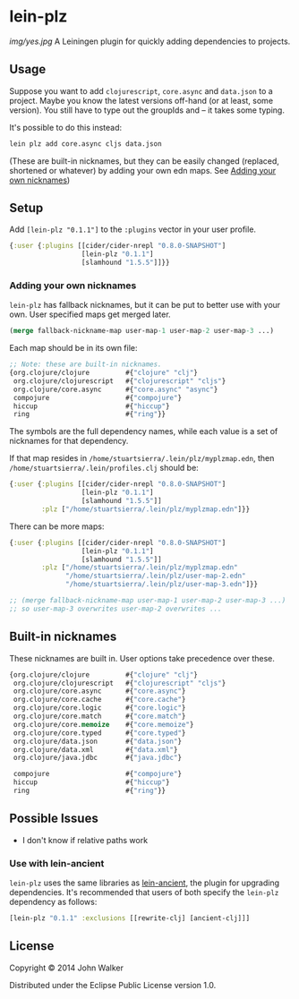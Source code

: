 * lein-plz

  [[img/yes.jpg]]
  A Leiningen plugin for quickly adding dependencies to projects.
** Usage

   Suppose you want to add =clojurescript=, =core.async= and
   =data.json= to a project. Maybe you know the latest versions
   off-hand (or at least, some version). You still have to type out
   the groupIds and -- it takes some typing.

   It's possible to do this instead:

   #+BEGIN_SRC sh
     lein plz add core.async cljs data.json
   #+END_SRC

   (These are built-in nicknames, but they can be easily changed
   (replaced, shortened or whatever) by adding your own edn maps. See
   [[#adding-your-own-nicknames][Adding your own nicknames]])
** Setup

   Add =[lein-plz "0.1.1"]= to the =:plugins= vector in your user
   profile.
   #+BEGIN_SRC clojure
     {:user {:plugins [[cider/cider-nrepl "0.8.0-SNAPSHOT"]
                       [lein-plz "0.1.1"]
                       [slamhound "1.5.5"]]}}
   #+END_SRC
*** Adding your own nicknames

   =lein-plz= has fallback nicknames, but it can be put to better
   use with your own. User specified maps get merged later.

   #+BEGIN_SRC clojure
   (merge fallback-nickname-map user-map-1 user-map-2 user-map-3 ...)
   #+END_SRC

   Each map should be in its own file:

   #+BEGIN_SRC clojure
   ;; Note: these are built-in nicknames.
   {org.clojure/clojure         #{"clojure" "clj"}
    org.clojure/clojurescript   #{"clojurescript" "cljs"}
    org.clojure/core.async      #{"core.async" "async"}
    compojure                   #{"compojure"}
    hiccup                      #{"hiccup"}
    ring                        #{"ring"}}
   #+END_SRC

   The symbols are the full dependency names, while each value is a
   set of nicknames for that dependency.

   If that map resides in =/home/stuartsierra/.lein/plz/myplzmap.edn=,
   then =/home/stuartsierra/.lein/profiles.clj= should be:

   #+BEGIN_SRC clojure
     {:user {:plugins [[cider/cider-nrepl "0.8.0-SNAPSHOT"]
                       [lein-plz "0.1.1"]
                       [slamhound "1.5.5"]]
             :plz ["/home/stuartsierra/.lein/plz/myplzmap.edn"]}}
   #+END_SRC

   There can be more maps:

   #+BEGIN_SRC clojure
     {:user {:plugins [[cider/cider-nrepl "0.8.0-SNAPSHOT"]
                       [lein-plz "0.1.1"]
                       [slamhound "1.5.5"]]
             :plz ["/home/stuartsierra/.lein/plz/myplzmap.edn"
                   "/home/stuartsierra/.lein/plz/user-map-2.edn"
                   "/home/stuartsierra/.lein/plz/user-map-3.edn"]}}

     ;; (merge fallback-nickname-map user-map-1 user-map-2 user-map-3 ...)
     ;; so user-map-3 overwrites user-map-2 overwrites ...
   #+END_SRC
** Built-in nicknames

   These nicknames are built in. User options take precedence over these.

   #+BEGIN_SRC clojure
   {org.clojure/clojure         #{"clojure" "clj"}
    org.clojure/clojurescript   #{"clojurescript" "cljs"}
    org.clojure/core.async      #{"core.async"}
    org.clojure/core.cache      #{"core.cache"}
    org.clojure/core.logic      #{"core.logic"}
    org.clojure/core.match      #{"core.match"}
    org.clojure/core.memoize    #{"core.memoize"}
    org.clojure/core.typed      #{"core.typed"}
    org.clojure/data.json       #{"data.json"}
    org.clojure/data.xml        #{"data.xml"}
    org.clojure/java.jdbc       #{"java.jdbc"}

    compojure                   #{"compojure"}
    hiccup                      #{"hiccup"}
    ring                        #{"ring"}}
   #+END_SRC

** Possible Issues

   + I don't know if relative paths work
*** Use with lein-ancient

    =lein-plz= uses the same libraries as [[https://github.com/xsc/lein-ancient][lein-ancient]], the plugin for
    upgrading dependencies. It's recommended that users of both
    specify the =lein-plz= dependency as follows:
    #+BEGIN_SRC clojure
    [lein-plz "0.1.1" :exclusions [[rewrite-clj] [ancient-clj]]]
    #+END_SRC
** License

   Copyright © 2014 John Walker

   Distributed under the Eclipse Public License version 1.0.
